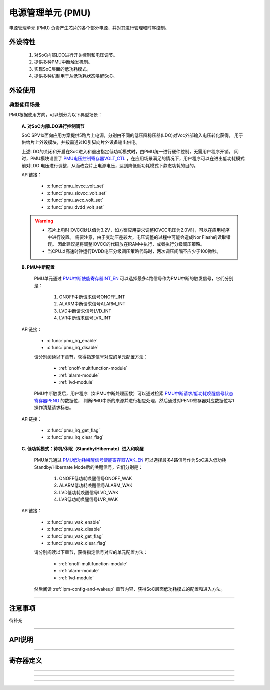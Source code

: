 .. _pmu-module:

电源管理单元 (PMU)
======================

电源管理单元 (PMU) 负责产生芯片的各个部分电源，并对其进行管理和时序控制。

外设特性
----------------------

 1. 对SoC内部LDO进行开关控制和电压调节。
 2. 提供多种PMU中断触发机制。
 3. 实现SoC层面的低功耗模式。
 4. 提供多种机制用于从低功耗状态唤醒SoC。

外设使用
----------------------

典型使用场景
^^^^^^^^^^^^^^^^^^^^^^

PMU根据使用方向，可以划分为以下典型场景：

 **A. 对SoC内部LDO进行控制调节**

 SoC SPV1x面向应用方案提供5路片上电源，分别由不同的低压降稳压器(LDO)对Vcc外部输入电压转化获得，
 用于供给片上外设模块，并按需通过IO引脚向片外设备输出供电。

 .. image:: ../../_static/kiwi-pmu-ldo-description.png
  :align: center
  :width: 512 px

 上述LDO的关闭和开启在SoC进入和退出指定低功耗模式时，由PMU统一进行硬件控制，无需用户程序开销。
 同时，PMU模块设置了 `PMU电压控制寄存器VOLT_CTL`_ ，在应用场景满足的情况下，用户程序可以在进出低功耗模式前对LDO
 电压进行调整，从而改变片上电源电压，达到降低低功耗模式下静态功耗的目的。
 
 API链接：

  - :c:func:`pmu_iovcc_volt_set`
  - :c:func:`pmu_siovcc_volt_set`
  - :c:func:`pmu_avcc_volt_set`
  - :c:func:`pmu_dvdd_volt_set`

 .. warning:: 

  - 芯片上电时IOVCC默认值为3.2V，如方案应用要求调整IOVCC电压为2.0V时，可以在应用程序中进行设置。
    需要注意，由于变动压差较大，电压调整的过程中可能会造成Nor Flash的读取错误。
    因此建议是将调整IOVCC的代码放在IRAM中执行，或者执行分级调压策略。
  - 当CPU以高速时钟运行DVDD电压分级调压策略代码时，两次调压间隔不应少于100微秒。

 **B. PMU中断配置** 

  PMU单元通过 `PMU中断使能寄存器INT_EN`_ 可以选择最多4路信号作为PMU中断的触发信号，它们分别是：
  
   1. ONOFF中断请求信号ONOFF_INT
   2. ALARM中断请求信号ALARM_INT
   3. LVD中断请求信号LVD_INT
   4. LVR中断请求信号LVR_INT

 API链接：

  - :c:func:`pmu_irq_enable`
  - :c:func:`pmu_irq_disable`

  请分别阅读以下章节，获得指定信号对应的单元配置方法：

   - :ref:`onoff-multifunction-module`
   - :ref:`alarm-module`
   - :ref:`lvd-module`

  PMU中断触发后，用户程序（如PMU中断处理函数）可以通过检索 `PMU中断请求/低功耗唤醒信号状态寄存器PEND`_ 的数据位，
  判断PMU中断的来源并进行相应处理，然后通过对PEND寄存器对应数据位写1操作清楚请求标志。

 API链接：

  - :c:func:`pmu_irq_get_flag`
  - :c:func:`pmu_irq_clear_flag`

 **C. 低功耗模式：待机/休眠（Standby/Hibernate）进入和唤醒**

  PMU单元通过 `PMU低功耗唤醒信号使能寄存器WAK_EN`_ 可以选择最多4路信号作为SoC进入低功耗Standby/Hibernate Mode后的唤醒信号，它们分别是：
  
   1. ONOFF低功耗唤醒信号ONOFF_WAK
   2. ALARM低功耗唤醒信号ALARM_WAK
   3. LVD低功耗唤醒信号LVD_WAK
   4. LVR低功耗唤醒信号LVR_WAK
  
 API链接：

  - :c:func:`pmu_wak_enable`
  - :c:func:`pmu_wak_disable`
  - :c:func:`pmu_wak_get_flag`
  - :c:func:`pmu_wak_clear_flag`

  请分别阅读以下章节，获得指定信号对应的单元配置方法：

   - :ref:`onoff-multifunction-module`
   - :ref:`alarm-module`
   - :ref:`lvd-module`

  然后阅读 :ref:`lpm-config-and-wakeup` 章节内容，获得SoC层面低功耗模式的配置和进入方法。

--------------------------------------------------------------------------------

注意事项
----------------------

待补充

--------------------------------------------------------------------------------

API说明
----------------------

.. c:enum:: pmu_iovcc_volt_t

  IOVCC电压设置枚举定义。

	 - *IOVCC_Volt_2o0V*：IOVCC电压设置为2.0V
	 - *IOVCC_Volt_2o2V*：IOVCC电压设置为2.2V
	 - *IOVCC_Volt_2o4V*：IOVCC电压设置为2.4V
	 - *IOVCC_Volt_2o6V*：IOVCC电压设置为2.6V
	 - *IOVCC_Volt_2o8V*：IOVCC电压设置为2.8V
	 - *IOVCC_Volt_3o0V*：IOVCC电压设置为3.0V
	 - *IOVCC_Volt_3o2V*：IOVCC电压设置为3.2V
	 - *IOVCC_Volt_3o4V*：IOVCC电压设置为3.4V

.. c:function:: void pmu_iovcc_volt_set(pmu_iovcc_volt_t volt)

 设置IOVCC电压。

  :param volt: IOVCC目标电压值，通过枚举定义 :c:enum:`pmu_iovcc_volt_t` 选择。 
  :returns: 无

.. c:enum:: pmu_siovcc_volt_t

  SIOVCC电压设置枚举定义。

	 - *SIOVCC_Volt_3o0V*：SIOVCC电压设置为3.0V
	 - *SIOVCC_Volt_2o2V*：SIOVCC电压设置为2.2V

.. c:function:: void pmu_siovcc_volt_set(pmu_siovcc_volt_t volt)

 设置SIOVCC电压。

  :param volt: SIOVCC目标电压值，通过枚举定义 :c:enum:`pmu_siovcc_volt_t` 选择。 
  :returns: 无

.. c:enum:: pmu_avcc_volt_t

  AVCC电压设置枚举定义。

	 - *AVCC_Volt_1o8V*：AVCC电压设置为1.8V
	 - *AVCC_Volt_2o0V*：AVCC电压设置为2.0V
	 - *AVCC_Volt_2o2V*：AVCC电压设置为2.2V
	 - *AVCC_Volt_2o4V*：AVCC电压设置为2.4V
	 - *AVCC_Volt_2o6V*：AVCC电压设置为2.6V
	 - *AVCC_Volt_2o8V*：AVCC电压设置为2.8V
	 - *AVCC_Volt_3o0V*：AVCC电压设置为3.0V
	 - *AVCC_Volt_3o2V*：AVCC电压设置为3.2V

.. c:function:: void pmu_avcc_volt_set(pmu_avcc_volt_t volt)

 设置AVCC电压。

  :param volt: AVCC目标电压值，通过枚举定义 :c:enum:`pmu_avcc_volt_t` 选择。 
  :returns: 无

.. c:enum:: pmu_dvdd_volt_t

  DVDD电压设置枚举定义。

	 - *DVDD_Volt_0o9V*：DVDD电压设置为0.9V
	 - *DVDD_Volt_1o05V*：DVDD电压设置为1.05V
	 - *DVDD_Volt_1o20V*：DVDD电压设置为1.20V
	 - *DVDD_Volt_1o35V*：DVDD电压设置为1.35V

.. c:function:: void pmu_dvdd_volt_set(pmu_dvdd_volt_t volt)

 设置DVDD电压。

  :param volt: DVDD目标电压值，通过枚举定义 :c:enum:`pmu_dvdd_volt_t` 选择。 
  :returns: 无

.. c:enum:: pmu_irq_source_t

  PMU中断源枚举定义。

	 - *PMU_IRQ_Source_ONOFF*：选择ONOFF作为PMU中断源
	 - *PMU_IRQ_Source_ALARM*：选择ALARM作为PMU中断源
	 - *PMU_IRQ_Source_LVD*：选择LVD作为PMU中断源
	 - *PMU_IRQ_Source_LVR*：选择LVR作为PMU中断源

.. c:function:: void pmu_irq_enable(pmu_irq_source_t source)

  使能指定的一个PMU中断源。

  :param source: PMU中断源，通过枚举定义 :c:enum:`pmu_irq_source_t` 选择。 
  :returns: 无

.. c:function:: void pmu_irq_disable(pmu_irq_source_t source)

  失能指定的一个PMU中断源。

  :param source: PMU中断源，通过枚举定义 :c:enum:`pmu_irq_source_t` 选择。 
  :returns: 无

.. c:function:: int32_t pmu_irq_get_flag(pmu_irq_source_t source)

  查询指定PMU中断源的中断状态(Pending)。

  :param source: PMU中断源，通过枚举定义 :c:enum:`pmu_irq_source_t` 选择。 
  :returns: 指定中断源的中断状态(Pending)。
  :rtype: int32
  :retval 0: 该中断源未产生待响应中断。
  :retval 1: 该中断源已产生中断待响应。

.. c:function:: void pmu_irq_clear_flag(pmu_irq_source_t source)

  清除指定PMU中断源的中断状态(Pending)。

  :param source: PMU中断源，通过枚举定义 :c:enum:`pmu_irq_source_t` 选择。 
  :returns: 无

.. c:enum:: pmu_lpm_wakeup_source_t

  PMU低功耗模式唤醒源枚举定义。

	 - *PMU_Lpm_Wakeup_Source_ONOFF*：选择ONOFF作为PMU低功耗模式唤醒源
	 - *PMU_Lpm_Wakeup_Source_ALARM*：选择ALARM作为PMU低功耗模式唤醒源
	 - *PMU_Lpm_Wakeup_Source_LVD*：选择LVD作为PMU低功耗模式唤醒源
	 - *PMU_Lpm_Wakeup_Source_LVR*：选择LVR作为PMU低功耗模式唤醒源

.. c:function:: void pmu_wak_enable(pmu_lpm_wakeup_source_t source)

  使能指定的一个PMU低功耗唤醒源。

  :param source: PMU低功耗唤醒源，通过枚举定义 :c:enum:`pmu_lpm_wakeup_source_t` 选择。 
  :returns: 无

.. c:function:: void pmu_wak_disable(pmu_lpm_wakeup_source_t source)

  失能指定的一个PMU低功耗唤醒源。

  :param source: PMU低功耗唤醒源，通过枚举定义 :c:enum:`pmu_lpm_wakeup_source_t` 选择。 
  :returns: 无

.. c:function:: int32_t pmu_wak_get_flag(pmu_lpm_wakeup_source_t source)

  查询指定PMU低功耗唤醒源的输出信号状态。

  :param source: PMU低功耗唤醒源，通过枚举定义 :c:enum:`pmu_lpm_wakeup_source_t` 选择。 
  :returns: 指定低功耗唤醒源的输出信号状态。
  :rtype: int32
  :retval 0: 该低功耗唤醒源未产生唤醒信号。
  :retval 1: 该低功耗唤醒源已产生唤醒信号。

.. c:function:: void pmu_wak_clear_flag(pmu_lpm_wakeup_source_t source)

  清除指定PMU低功耗唤醒源的输出信号状态。

  :param source: PMU低功耗唤醒源，通过枚举定义 :c:enum:`pmu_lpm_wakeup_source_t` 选择。 
  :returns: 无

--------------------------------------------------------------------------------

寄存器定义
----------------------

.. _PMU电压控制寄存器VOLT_CTL:

.. image:: ../../_static/kiwi-reg-pmu-volt-ctl.png
 :align: center

-------------------------------------------------------

.. _PMU中断使能寄存器INT_EN:

.. image:: ../../_static/kiwi-reg-pmu-int-en.png
 :align: center

-------------------------------------------------------

.. _PMU低功耗唤醒信号使能寄存器WAK_EN:

.. image:: ../../_static/kiwi-reg-pmu-wak-en.png
 :align: center

-------------------------------------------------------

.. _PMU中断请求/低功耗唤醒信号状态寄存器PEND:

.. image:: ../../_static/kiwi-reg-pmu-pend.png
 :align: center